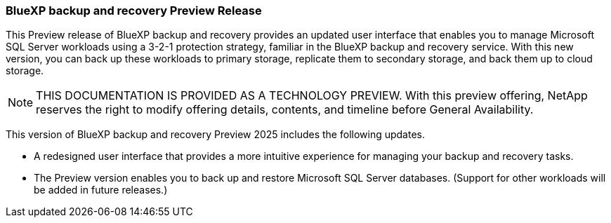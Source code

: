 === BlueXP backup and recovery Preview Release   

This Preview release of BlueXP backup and recovery provides an updated user interface that enables you to manage Microsoft SQL Server workloads using a 3-2-1 protection strategy, familiar in the BlueXP backup and recovery service. With this new version, you can back up these workloads to primary storage, replicate them to secondary storage, and back them up to cloud storage. 

NOTE: THIS DOCUMENTATION IS PROVIDED AS A TECHNOLOGY PREVIEW.  With this preview offering, NetApp reserves the right to modify offering details, contents, and timeline before General Availability.  

This version of BlueXP backup and recovery Preview 2025 includes the following updates.

* A redesigned user interface that provides a more intuitive experience for managing your backup and recovery tasks.
* The Preview version enables you to back up and restore Microsoft SQL Server databases. (Support for other workloads will be added in future releases.)